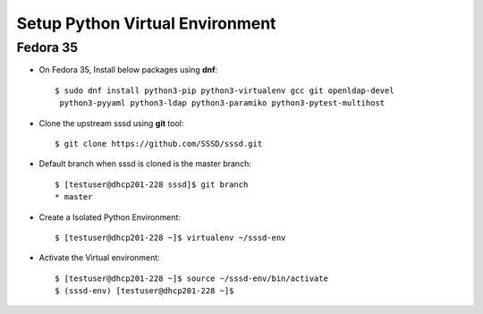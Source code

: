 .. _setup-virtualenv:

Setup Python Virtual Environment
================================

Fedora 35
*********

* On Fedora 35, Install below packages using **dnf**::

    $ sudo dnf install python3-pip python3-virtualenv gcc git openldap-devel
     python3-pyyaml python3-ldap python3-paramiko python3-pytest-multihost

* Clone the upstream sssd using **git** tool::

    $ git clone https://github.com/SSSD/sssd.git

* Default branch when sssd is cloned is the master branch::

   $ [testuser@dhcp201-228 sssd]$ git branch
   * master

* Create a Isolated Python Environment::

    $ [testuser@dhcp201-228 ~]$ virtualenv ~/sssd-env

* Activate the Virtual environment::

    $ [testuser@dhcp201-228 ~]$ source ~/sssd-env/bin/activate
    $ (sssd-env) [testuser@dhcp201-228 ~]$

